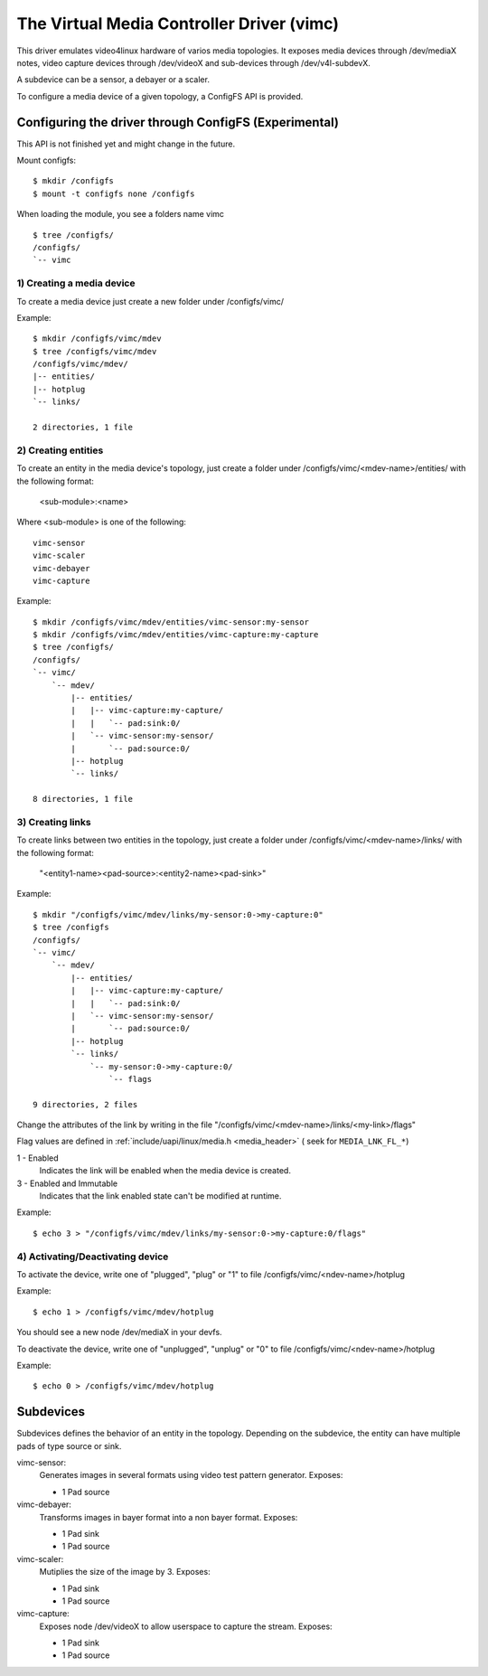 The Virtual Media Controller Driver (vimc)
=========================================

This driver emulates video4linux hardware of varios media topologies. It exposes
media devices through /dev/mediaX notes, video capture devices through
/dev/videoX and sub-devices through /dev/v4l-subdevX.

A subdevice can be a sensor, a debayer or a scaler.

To configure a media device of a given topology, a ConfigFS API is provided.


Configuring the driver through ConfigFS (Experimental)
------------------------------------------------------

.. note::
This API is not finished yet and might change in the future.

Mount configfs:
::
	$ mkdir /configfs
	$ mount -t configfs none /configfs

When loading the module, you see a folders name vimc
::
	$ tree /configfs/
	/configfs/
	`-- vimc

1) Creating a media device
~~~~~~~~~~~~~~~~~~~~~~~~~~

To create a media device just create a new folder under /configfs/vimc/

Example:
::
	$ mkdir /configfs/vimc/mdev
	$ tree /configfs/vimc/mdev
	/configfs/vimc/mdev/
	|-- entities/
	|-- hotplug
	`-- links/

	2 directories, 1 file

2) Creating entities
~~~~~~~~~~~~~~~~~~~~

To create an entity in the media device's topology, just create a folder under
/configfs/vimc/<mdev-name>/entities/ with the following format:

	<sub-module>:<name>

Where <sub-module> is one of the following:
::
	vimc-sensor
	vimc-scaler
	vimc-debayer
	vimc-capture

Example:
::
	$ mkdir /configfs/vimc/mdev/entities/vimc-sensor:my-sensor
	$ mkdir /configfs/vimc/mdev/entities/vimc-capture:my-capture
	$ tree /configfs/
	/configfs/
	`-- vimc/
	    `-- mdev/
	        |-- entities/
	        |   |-- vimc-capture:my-capture/
	        |   |   `-- pad:sink:0/
	        |   `-- vimc-sensor:my-sensor/
	        |       `-- pad:source:0/
	        |-- hotplug
	        `-- links/

	8 directories, 1 file

3) Creating links
~~~~~~~~~~~~~~~~~

To create links between two entities in the topology, just create a folder under
/configfs/vimc/<mdev-name>/links/ with the following format:

	"<entity1-name><pad-source>:<entity2-name><pad-sink>"

Example:
::
	$ mkdir "/configfs/vimc/mdev/links/my-sensor:0->my-capture:0"
	$ tree /configfs
	/configfs/
	`-- vimc/
	    `-- mdev/
	        |-- entities/
	        |   |-- vimc-capture:my-capture/
	        |   |   `-- pad:sink:0/
	        |   `-- vimc-sensor:my-sensor/
	        |       `-- pad:source:0/
	        |-- hotplug
	        `-- links/
	            `-- my-sensor:0->my-capture:0/
	                `-- flags

	9 directories, 2 files

Change the attributes of the link by writing in the file
"/configfs/vimc/<mdev-name>/links/<my-link>/flags"

Flag values are defined in :ref:`include/uapi/linux/media.h <media_header>`
( seek for ``MEDIA_LNK_FL_*``)

1 - Enabled
	Indicates the link will be enabled when the media device is created.

3 - Enabled and Immutable
	Indicates that the link enabled state can't be modified at runtime.

Example:
::
	$ echo 3 > "/configfs/vimc/mdev/links/my-sensor:0->my-capture:0/flags"

4) Activating/Deactivating device
~~~~~~~~~~~~~~~~~~~~~~~~~~~~~~~~~

To activate the device, write one of "plugged", "plug" or "1" to file
/configfs/vimc/<ndev-name>/hotplug

Example:
::
	$ echo 1 > /configfs/vimc/mdev/hotplug

You should see a new node /dev/mediaX in your devfs.

To deactivate the device, write one of "unplugged", "unplug" or "0" to file
/configfs/vimc/<ndev-name>/hotplug

Example:
::
	$ echo 0 > /configfs/vimc/mdev/hotplug

Subdevices
----------

Subdevices defines the behavior of an entity in the topology. Depending on the
subdevice, the entity can have multiple pads of type source or sink.

vimc-sensor:
	Generates images in several formats using video test pattern generator.
	Exposes:

	* 1 Pad source

vimc-debayer:
	Transforms images in bayer format into a non bayer format.
	Exposes:

	* 1 Pad sink
	* 1 Pad source

vimc-scaler:
	Mutiplies the size of the image by 3.
	Exposes:

	* 1 Pad sink
	* 1 Pad source

vimc-capture:
	Exposes node /dev/videoX to allow userspace to capture the stream.
	Exposes:

	* 1 Pad sink
	* 1 Pad source
